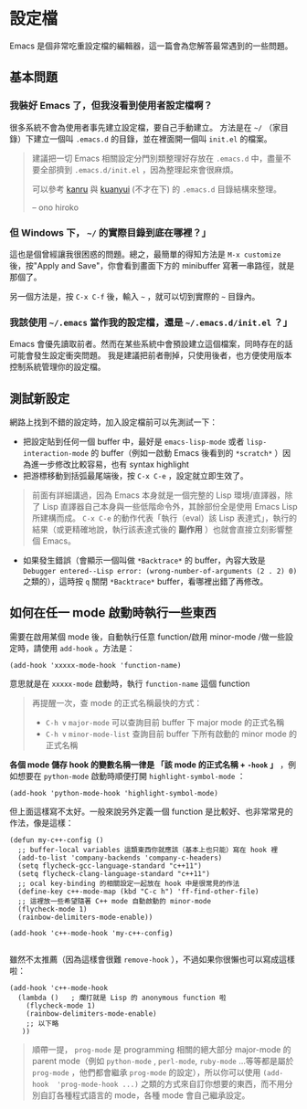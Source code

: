 * 設定檔

Emacs 是個非常吃重設定檔的編輯器，這一篇會為您解答最常遇到的一些問題。

** 基本問題
*** 我裝好 Emacs 了，但我沒看到使用者設定檔啊？

    很多系統不會為使用者事先建立設定檔，要自己手動建立。 方法是在 =~/= （家目錄）下建立一個叫 =.emacs.d= 的目錄，並在裡面開一個叫 =init.el= 的檔案。

#+BEGIN_QUOTE
建議把一切 Emacs 相關設定分門別類整理好存放在 =.emacs.d= 中，盡量不要全部擠到 =.emacs.d/init.el= ，因為整理起來會很麻煩。

可以參考 [[https://github.com/kanru/.emacs.d][kanru]] 與 [[https://github.com/kuanyui/.emacs.d][kuanyui]] (不才在下) 的 =.emacs.d= 目錄結構來整理。

-- ono hiroko
#+END_QUOTE

*** 但 Windows 下， =~/= 的實際目錄到底在哪裡？」

    這也是個曾經讓我很困惑的問題。總之，最簡單的得知方法是 =M-x customize= 後，按"Apply and Save"，你會看到畫面下方的 minibuffer 寫著一串路徑，就是那個了。

    另一個方法是，按 =C-x C-f= 後，輸入 =~= ，就可以切到實際的 =~= 目錄內。

*** 我該使用 =~/.emacs= 當作我的設定檔，還是 =~/.emacs.d/init.el= ？」

    Emacs 會優先讀取前者。然而在某些系統中會預設建立這個檔案，同時存在的話可能會發生設定衝突問題。 我是建議把前者刪掉，只使用後者，也方便使用版本控制系統管理你的設定檔。

** 測試新設定

網路上找到不錯的設定時，加入設定檔前可以先測試一下：

    - 把設定貼到任何一個 buffer 中，最好是 =emacs-lisp-mode= 或者 =lisp-interaction-mode= 的 buffer（例如一啟動 Emacs 後看到的 =*scratch*= ）因為進一步修改比較容易，也有 syntax highlight
    - 把游標移動到括弧最尾端後，按 =C-x C-e= ，設定就立即生效了。

#+BEGIN_QUOTE
前面有詳細講過，因為 Emacs 本身就是一個完整的 Lisp 環境/直譯器，除了 Lisp 直譯器自己本身與一些低階命令外，其餘部份全是使用 Emacs Lisp 所建構而成。 =C-x C-e= 的動作代表「執行（eval）該 Lisp 表達式」，執行的結果（或更精確地說，執行該表達式後的 *副作用* ）也就會直接立刻影響整個 Emacs。
#+END_QUOTE

    - 如果發生錯誤（會顯示一個叫做 =*Backtrace*= 的 buffer，內容大致是 =Debugger entered--Lisp error: (wrong-number-of-arguments (2 . 2) 0)= 之類的），這時按 =q= 關閉 =*Backtrace*= buffer，看哪裡出錯了再修改。

** 如何在任一 mode 啟動時執行一些東西

    需要在啟用某個 mode 後，自動執行任意 function/啟用 minor-mode /做一些設定時，請使用 =add-hook= 。方法是：

#+BEGIN_SRC elisp
    (add-hook 'xxxxx-mode-hook 'function-name)
#+END_SRC

意思就是在 =xxxxx-mode= 啟動時，執行 =function-name= 這個 function

    #+BEGIN_QUOTE
    再提醒一次，查 mode 的正式名稱最快的方式：
    - =C-h v= =major-mode= 可以查詢目前 buffer 下 major mode 的正式名稱
    - =C-h v= =minor-mode-list= 查詢目前 buffer 下所有啟動的 minor mode 的正式名稱
    #+END_QUOTE

    *各個 mode 儲存 hook 的變數名稱一律是 「該 mode 的正式名稱 + =-hook= 」* ，例如想要在 =python-mode= 啟動時順便打開 =highlight-symbol-mode= ：

#+BEGIN_SRC elisp
    (add-hook 'python-mode-hook 'highlight-symbol-mode)
#+END_SRC

但上面這樣寫不太好。一般來說另外定義一個 function 是比較好、也非常常見的作法，像是這樣：

#+BEGIN_SRC elisp
(defun my-c++-config ()
  ;; buffer-local variables 這類東西你就應該（基本上也只能）寫在 hook 裡
  (add-to-list 'company-backends 'company-c-headers)
  (setq flycheck-gcc-language-standard "c++11")
  (setq flycheck-clang-language-standard "c++11")
  ;; ocal key-binding 的相關設定一起放在 hook 中是很常見的作法
  (define-key c++-mode-map (kbd "C-c h") 'ff-find-other-file)
  ;; 這裡放一些希望隨著 C++ mode 自動啟動的 minor-mode
  (flycheck-mode 1)
  (rainbow-delimiters-mode-enable))

(add-hook 'c++-mode-hook 'my-c++-config)

#+END_SRC

雖然不太推薦（因為這樣會很難 =remove-hook= ），不過如果你很懶也可以寫成這樣啦：

#+BEGIN_SRC elisp
(add-hook 'c++-mode-hook
  (lambda ()   ; 爛打就是 Lisp 的 anonymous function 啦
    (flycheck-mode 1)
    (rainbow-delimiters-mode-enable)
    ;; 以下略
   ))
#+END_SRC

#+BEGIN_QUOTE
順帶一提， =prog-mode= 是 programming 相關的絕大部分 major-mode 的 parent mode（例如 =python-mode= , =perl-mode=, =ruby-mode= ...等等都是屬於 =prog-mode= ，他們都會繼承 =prog-mode= 的設定），所以你可以使用 =(add-hook  'prog-mode-hook ...)= 之類的方式來自訂你想要的東西，而不用分別自訂各種程式語言的 mode，各種 mode 會自己繼承設定。
#+END_QUOTE
